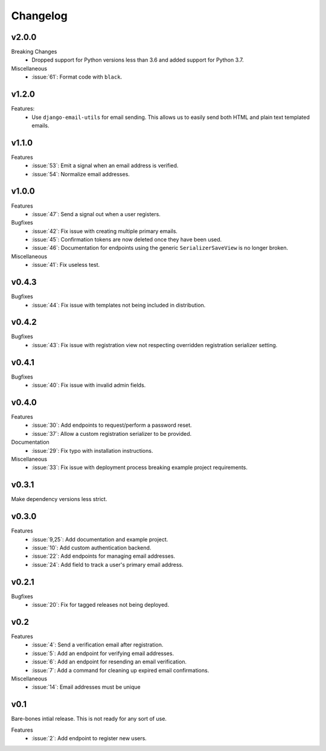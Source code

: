 Changelog
=========


v2.0.0
------

Breaking Changes
  * Dropped support for Python versions less than 3.6 and added support for Python 3.7.

Miscellaneous
  * :issue:`61`: Format code with ``black``.


v1.2.0
------

Features:
  * Use ``django-email-utils`` for email sending. This allows us to easily send both HTML and plain text templated emails.


v1.1.0
------

Features
  * :issue:`53`: Emit a signal when an email address is verified.
  * :issue:`54`: Normalize email addresses.


v1.0.0
------

Features
  * :issue:`47`: Send a signal out when a user registers.

Bugfixes
  * :issue:`42`: Fix issue with creating multiple primary emails.
  * :issue:`45`: Confirmation tokens are now deleted once they have been used.
  * :issue:`46`: Documentation for endpoints using the generic ``SerializerSaveView`` is no longer broken.

Miscellaneous
  * :issue:`41`: Fix useless test.


v0.4.3
------

Bugfixes
  * :issue:`44`: Fix issue with templates not being included in distribution.


v0.4.2
------

Bugfixes
  * :issue:`43`: Fix issue with registration view not respecting overridden registration serializer setting.


v0.4.1
------

Bugfixes
  * :issue:`40`: Fix issue with invalid admin fields.


v0.4.0
------

Features
  * :issue:`30`: Add endpoints to request/perform a password reset.
  * :issue:`37`: Allow a custom registration serializer to be provided.

Documentation
  * :issue:`29`: Fix typo with installation instructions.

Miscellaneous
  * :issue:`33`: Fix issue with deployment process breaking example project requirements.


v0.3.1
------

Make dependency versions less strict.


v0.3.0
------

Features
  * :issue:`9,25`: Add documentation and example project.
  * :issue:`10`: Add custom authentication backend.
  * :issue:`22`: Add endpoints for managing email addresses.
  * :issue:`24`: Add field to track a user's primary email address.


v0.2.1
------

Bugfixes
  * :issue:`20`: Fix for tagged releases not being deployed.


v0.2
----

Features
  * :issue:`4`: Send a verification email after registration.
  * :issue:`5`: Add an endpoint for verifying email addresses.
  * :issue:`6`: Add an endpoint for resending an email verification.
  * :issue:`7`: Add a command for cleaning up expired email confirmations.

Miscellaneous
  * :issue:`14`: Email addresses must be unique


v0.1
----

Bare-bones intial release. This is not ready for any sort of use.

Features
  * :issue:`2`: Add endpoint to register new users.
